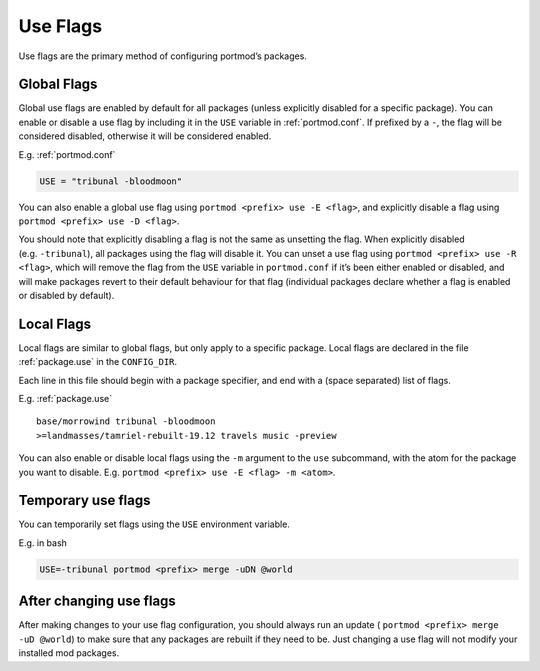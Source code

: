 .. _use-flags:

=========
Use Flags
=========

Use flags are the primary method of configuring portmod’s packages.

Global Flags
------------

Global use flags are enabled by default for all packages (unless
explicitly disabled for a specific package). You can enable or disable a
use flag by including it in the ``USE`` variable in :ref:`portmod.conf`. If
prefixed by a ``-``, the flag will be considered disabled, otherwise it
will be considered enabled.

E.g. :ref:`portmod.conf`

.. code:: python

   USE = "tribunal -bloodmoon"

You can also enable a global use flag using
``portmod <prefix> use -E <flag>``, and explicitly disable a flag using
``portmod <prefix> use -D <flag>``.

You should note that explicitly disabling a flag is not the same as
unsetting the flag. When explicitly disabled (e.g. ``-tribunal``), all
packages using the flag will disable it. You can unset a use flag using
``portmod <prefix> use -R <flag>``, which will remove the flag from the
``USE`` variable in ``portmod.conf`` if it’s been either enabled or
disabled, and will make packages revert to their default behaviour for
that flag (individual packages declare whether a flag is enabled or
disabled by default).

Local Flags
-----------

Local flags are similar to global flags, but only apply to a specific
package. Local flags are declared in the file :ref:`package.use` in the
``CONFIG_DIR``.

Each line in this file should begin with a package specifier, and end
with a (space separated) list of flags.

E.g. :ref:`package.use`

::

   base/morrowind tribunal -bloodmoon
   >=landmasses/tamriel-rebuilt-19.12 travels music -preview

You can also enable or disable local flags using the ``-m`` argument to
the ``use`` subcommand, with the atom for the package you want to
disable. E.g. ``portmod <prefix> use -E <flag> -m <atom>``.

Temporary use flags
-------------------

You can temporarily set flags using the ``USE`` environment variable.

E.g. in bash

.. code:: bash

   USE=-tribunal portmod <prefix> merge -uDN @world

After changing use flags
------------------------

After making changes to your use flag configuration, you should always
run an update ( ``portmod <prefix> merge -uD @world``) to make sure that
any packages are rebuilt if they need to be. Just changing a use flag
will not modify your installed mod packages.

